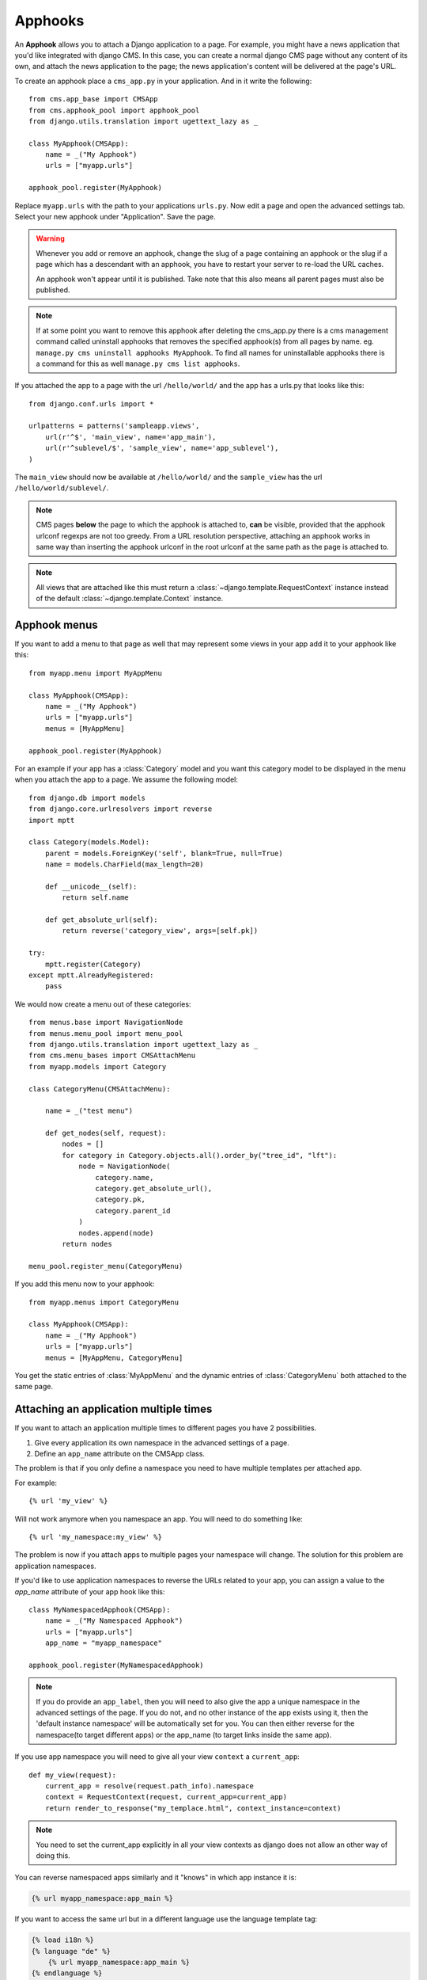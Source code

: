 #########
Apphooks
#########

An **Apphook** allows you to attach a Django application to a page. For example,
you might have a news application that you'd like integrated with django CMS. In
this case, you can create a normal django CMS page without any content of its
own, and attach the news application to the page; the news application's content
will be delivered at the page's URL.

To create an apphook place a ``cms_app.py`` in your application. And in it write
the following::

    from cms.app_base import CMSApp
    from cms.apphook_pool import apphook_pool
    from django.utils.translation import ugettext_lazy as _

    class MyApphook(CMSApp):
        name = _("My Apphook")
        urls = ["myapp.urls"]

    apphook_pool.register(MyApphook)

Replace ``myapp.urls`` with the path to your applications ``urls.py``. Now edit
a page and open the advanced settings tab. Select your new apphook under
"Application". Save the page.

.. warning::

    Whenever you add or remove an apphook, change the slug of a page containing
    an apphook or the slug if a page which has a descendant with an apphook, you
    have to restart your server to re-load the URL caches.

    An apphook won't appear until it is published. Take note that this also
    means all parent pages must also be published.

.. note::

    If at some point you want to remove this apphook after deleting the
    cms_app.py there is a cms management command called uninstall apphooks that
    removes the specified apphook(s) from all pages by name. eg. ``manage.py cms
    uninstall apphooks MyApphook``. To find all names for uninstallable apphooks
    there is a command for this as well ``manage.py cms list apphooks``.

If you attached the app to a page with the url ``/hello/world/`` and the app has
a urls.py that looks like this::

    from django.conf.urls import *

    urlpatterns = patterns('sampleapp.views',
        url(r'^$', 'main_view', name='app_main'),
        url(r'^sublevel/$', 'sample_view', name='app_sublevel'),
    )

The ``main_view`` should now be available at ``/hello/world/`` and the
``sample_view`` has the url ``/hello/world/sublevel/``.


.. note::

    CMS pages **below** the page to which the apphook is attached to, **can** be visible,
    provided that the apphook urlconf regexps are not too greedy. From a URL resolution
    perspective, attaching an apphook works in same way than inserting the apphook urlconf
    in the root urlconf at the same path as the page is attached to.

.. note::

    All views that are attached like this must return a
    :class:`~django.template.RequestContext` instance instead of the
    default :class:`~django.template.Context` instance.


**************
Apphook menus
**************

If you want to add a menu to that page as well that may represent some views
in your app add it to your apphook like this::

    from myapp.menu import MyAppMenu

    class MyApphook(CMSApp):
        name = _("My Apphook")
        urls = ["myapp.urls"]
        menus = [MyAppMenu]

    apphook_pool.register(MyApphook)


For an example if your app has a :class:`Category` model and you want this
category model to be displayed in the menu when you attach the app to a page.
We assume the following model::

    from django.db import models
    from django.core.urlresolvers import reverse
    import mptt

    class Category(models.Model):
        parent = models.ForeignKey('self', blank=True, null=True)
        name = models.CharField(max_length=20)

        def __unicode__(self):
            return self.name

        def get_absolute_url(self):
            return reverse('category_view', args=[self.pk])

    try:
        mptt.register(Category)
    except mptt.AlreadyRegistered:
        pass

We would now create a menu out of these categories::

    from menus.base import NavigationNode
    from menus.menu_pool import menu_pool
    from django.utils.translation import ugettext_lazy as _
    from cms.menu_bases import CMSAttachMenu
    from myapp.models import Category

    class CategoryMenu(CMSAttachMenu):

        name = _("test menu")

        def get_nodes(self, request):
            nodes = []
            for category in Category.objects.all().order_by("tree_id", "lft"):
                node = NavigationNode(
                    category.name,
                    category.get_absolute_url(),
                    category.pk,
                    category.parent_id
                )
                nodes.append(node)
            return nodes

    menu_pool.register_menu(CategoryMenu)

If you add this menu now to your apphook::

    from myapp.menus import CategoryMenu

    class MyApphook(CMSApp):
        name = _("My Apphook")
        urls = ["myapp.urls"]
        menus = [MyAppMenu, CategoryMenu]

You get the static entries of :class:`MyAppMenu` and the dynamic entries of
:class:`CategoryMenu` both attached to the same page.

.. _multi_apphook:

***************************************
Attaching an application multiple times
***************************************

If you want to attach an application multiple times to different pages you have 2 possibilities.

1. Give every application its own namespace in the advanced settings of a page.
2. Define an ``app_name`` attribute on the CMSApp class.

The problem is that if you only define a namespace you need to have multiple templates per attached app.

For example::

    {% url 'my_view' %}

Will not work anymore when you namespace an app. You will need to do something like::

    {% url 'my_namespace:my_view' %}

The problem is now if you attach apps to multiple pages your namespace will change.
The solution for this problem are application namespaces.

If you'd like to use application namespaces to reverse the URLs related to
your app, you can assign a value to the `app_name` attribute of your app
hook like this::

    class MyNamespacedApphook(CMSApp):
        name = _("My Namespaced Apphook")
        urls = ["myapp.urls"]
        app_name = "myapp_namespace"

    apphook_pool.register(MyNamespacedApphook)


.. note::
    If you do provide an ``app_label``, then you will need to also give the app
    a unique namespace in the advanced settings of the page. If you do not, and
    no other instance of the app exists using it, then the 'default instance
    namespace' will be automatically set for you. You can then either reverse
    for the namespace(to target different apps) or the app_name (to target
    links inside the same app).

If you use app namespace you will need to give all your view ``context`` a ``current_app``::

  def my_view(request):
      current_app = resolve(request.path_info).namespace
      context = RequestContext(request, current_app=current_app)
      return render_to_response("my_templace.html", context_instance=context)

.. note::
    You need to set the current_app explicitly in all your view contexts as django does not allow an other way of doing
    this.

You can reverse namespaced apps similarly and it "knows" in which app instance it is:

.. code-block:: html+django

    {% url myapp_namespace:app_main %}

If you want to access the same url but in a different language use the language
template tag:

.. code-block:: html+django

    {% load i18n %}
    {% language "de" %}
        {% url myapp_namespace:app_main %}
    {% endlanguage %}


.. note::

    The official Django documentation has more details about application and
    instance namespaces, the `current_app` scope and the reversing of such
    URLs. You can look it up at https://docs.djangoproject.com/en/dev/topics/http/urls/#url-namespaces

When using the `reverse` function, the `current_app` has to be explicitly passed
as an argument. You can do so by looking up the `current_app` attribute of
the request instance::

    def myviews(request):
        current_app = resolve(request.path_info).namespace

        reversed_url = reverse('myapp_namespace:app_main',
                current_app=current_app)
        ...

Or, if you are rendering a plugin, of the context instance::

    class MyPlugin(CMSPluginBase):
        def render(self, context, instance, placeholder):
            # ...
            current_app = resolve(request.path_info).namespace
            reversed_url = reverse('myapp_namespace:app_main',
                    current_app=current_app)
            # ...

.. _apphook_permissions:

*******************
Apphook permissions
*******************

By default all apphooks have the same permissions set as the page they are assigned to.
So if you set login required on page the attached apphook and all it's urls have the same
requirements.

To disable this behavior set ``permissions = False`` on your apphook::

    class SampleApp(CMSApp):
        name = _("Sample App")
        urls = ["project.sampleapp.urls"]
        permissions = False



If you still want some of your views to have permission checks you can enable them via a decorator:

``cms.utils.decorators.cms_perms``

Here is a simple example::

    from cms.utils.decorators import cms_perms

    @cms_perms
    def my_view(request, **kw):
        ...


If you have your own permission check in your app, or just don't want to wrap some nested apps
with CMS permission decorator, then use ``exclude_permissions`` property of apphook::

    class SampleApp(CMSApp):
        name = _("Sample App")
        urls = ["project.sampleapp.urls"]
        permissions = True
        exclude_permissions = ["some_nested_app"]


For example, django-oscar_ apphook integration needs to be used with exclude permissions of
dashboard app, because it use `customizable access function`__. So, your apphook in this case will
looks like this::

    class OscarApp(CMSApp):
        name = _("Oscar")
        urls = [
            patterns('', *application.urls[0])
        ]
        exclude_permissions = ['dashboard']

.. _django-oscar: https://github.com/tangentlabs/django-oscar
.. __: https://github.com/tangentlabs/django-oscar/blob/0.7.2/oscar/apps/dashboard/nav.py#L57

************************************************
Automatically restart server on apphook changes
************************************************

As mentioned above, whenever you add or remove an apphook, change the slug of a
page containing an apphook or the slug if a page which has a descendant with an
apphook, you have to restart your server to re-load the URL caches. To allow
you to automate this process, the django CMS provides a signal
:obj:`cms.signals.urls_need_reloading` which you can listen on to detect when
your server needs restarting. When you run ``manage.py runserver`` a restart
should not be needed.

.. warning::

    This signal does not actually do anything. To get automated server
    restarting you need to implement logic in your project that gets
    executed whenever this signal is fired. Because there are many ways of
    deploying Django applications, there is no way we can provide a generic
    solution for this problem that will always work.

.. warning::

    The signal is fired **after** a request. If you change something via API
    you need a request for the signal to fire.

